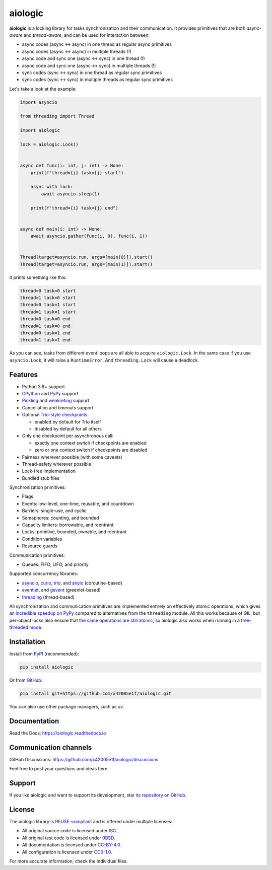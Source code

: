 ..
  SPDX-FileCopyrightText: 2024 Ilya Egorov <0x42005e1f@gmail.com>
  SPDX-License-Identifier: CC-BY-4.0

.. role:: mod(literal)
.. role:: func(literal)
.. role:: data(literal)
.. role:: const(literal)
.. role:: class(literal)
.. role:: meth(literal)
.. role:: attr(literal)
.. role:: type(literal)
.. role:: exc(literal)
.. role:: obj(literal)

========
aiologic
========

.. badges-start-marker

|pypi-dw| |pypi-impl| |pypi-pyv| |pypi-types|

.. |pypi-dw| image:: https://img.shields.io/pypi/dw/aiologic
  :target: https://pypistats.org/packages/aiologic
  :alt:
.. |pypi-impl| image:: https://img.shields.io/pypi/implementation/aiologic
  :target: #features
  :alt:
.. |pypi-pyv| image:: https://img.shields.io/pypi/pyversions/aiologic
  :target: #features
  :alt:
.. |pypi-types| image:: https://img.shields.io/pypi/types/aiologic
  :target: #features
  :alt:

.. badges-end-marker

.. description-start-marker

**aiologic** is a locking library for tasks synchronization and their
communication. It provides primitives that are both *async-aware* and
*thread-aware*, and can be used for interaction between:

- async codes (async <-> async) in one thread as regular async primitives
- async codes (async <-> async) in multiple threads (!)
- async code and sync one (async <-> sync) in one thread (!)
- async code and sync one (async <-> sync) in multiple threads (!)
- sync codes (sync <-> sync) in one thread as regular sync primitives
- sync codes (sync <-> sync) in multiple threads as regular sync primitives

Let's take a look at the example:

.. code:: python

    import asyncio

    from threading import Thread

    import aiologic

    lock = aiologic.Lock()


    async def func(i: int, j: int) -> None:
        print(f"thread={i} task={j} start")

        async with lock:
            await asyncio.sleep(1)

        print(f"thread={i} task={j} end")


    async def main(i: int) -> None:
        await asyncio.gather(func(i, 0), func(i, 1))


    Thread(target=asyncio.run, args=[main(0)]).start()
    Thread(target=asyncio.run, args=[main(1)]).start()

It prints something like this:

.. code-block::

    thread=0 task=0 start
    thread=1 task=0 start
    thread=0 task=1 start
    thread=1 task=1 start
    thread=0 task=0 end
    thread=1 task=0 end
    thread=0 task=1 end
    thread=1 task=1 end

As you can see, tasks from different event loops are all able to acquire
:class:`aiologic.Lock`. In the same case if you use :class:`asyncio.Lock`, it
will raise a :exc:`RuntimeError`. And :class:`threading.Lock` will cause a
deadlock.

.. description-end-marker

Features
========

.. features-start-marker

* Python 3.8+ support
* `CPython <https://www.python.org/>`_ and `PyPy <https://pypy.org/>`_ support
* `Pickling <https://docs.python.org/3/library/pickle.html>`_ and `weakrefing
  <https://docs.python.org/3/library/weakref.html>`_ support
* Cancellation and timeouts support
* Optional `Trio-style checkpoints <https://trio.readthedocs.io/en/stable/
  reference-core.html#checkpoints>`_:

  * enabled by default for Trio itself
  * disabled by default for all others

* Only one checkpoint per asynchronous call:

  * exactly one context switch if checkpoints are enabled
  * zero or one context switch if checkpoints are disabled

* Fairness wherever possible (with some caveats)
* Thread-safety wherever possible
* Lock-free implementation
* Bundled stub files

Synchronization primitives:

* Flags
* Events: low-level, one-time, reusable, and countdown
* Barriers: single-use, and cyclic
* Semaphores: counting, and bounded
* Capacity limiters: borrowable, and reentrant
* Locks: primitive, bounded, ownable, and reentrant
* Condition variables
* Resource guards

Communication primitives:

* Queues: FIFO, LIFO, and priority

Supported concurrency libraries:

* `asyncio <https://docs.python.org/3/library/asyncio.html>`_, `curio <https://
  curio.readthedocs.io>`_, `trio <https://trio.readthedocs.io>`_, and `anyio
  <https://anyio.readthedocs.io>`_ (coroutine-based)
* `eventlet <https://eventlet.readthedocs.io>`_, and `gevent <https://
  www.gevent.org/>`_ (greenlet-based)
* `threading <https://docs.python.org/3/library/threading.html>`_
  (thread-based)

All synchronization and communication primitives are implemented entirely on
effectively atomic operations, which gives `an incredible speedup on PyPy
<https://gist.github.com/x42005e1f/149d3994d5f7bd878def71d5404e6ea4>`_ compared
to alternatives from the :mod:`threading` module. All this works because of
GIL, but per-object locks also ensure that `the same operations are still
atomic <https://peps.python.org/pep-0703/#container-thread-safety>`_, so
aiologic also works when running in a `free-threaded mode <https://
docs.python.org/3.13/whatsnew/3.13.html#free-threaded-cpython>`_.

.. features-end-marker

Installation
============

.. installation-start-marker

Install from `PyPI <https://pypi.org/project/aiologic/>`_ (recommended):

.. code:: console

    pip install aiologic

Or from `GitHub <https://github.com/x42005e1f/aiologic>`_:

.. code:: console

    pip install git+https://github.com/x42005e1f/aiologic.git

You can also use other package managers, such as `uv <https://github.com/
astral-sh/uv>`_.

.. installation-end-marker

Documentation
=============

Read the Docs: https://aiologic.readthedocs.io

Communication channels
======================

GitHub Discussions: https://github.com/x42005e1f/aiologic/discussions

Feel free to post your questions and ideas here.

Support
=======

If you like aiologic and want to support its development, star `its repository
on GitHub <https://github.com/x42005e1f/aiologic>`_.

.. image:: https://starchart.cc/x42005e1f/aiologic.svg?variant=adaptive
  :target: https://starchart.cc/x42005e1f/aiologic

License
=======

.. license-start-marker

The aiologic library is `REUSE-compliant <https://api.reuse.software/info/
github.com/x42005e1f/aiologic>`_ and is offered under multiple licenses:

* All original source code is licensed under `ISC <https://choosealicense.com/
  licenses/isc/>`_.
* All original test code is licensed under `0BSD <https://choosealicense.com/
  licenses/0bsd/>`_.
* All documentation is licensed under `CC-BY-4.0 <https://choosealicense.com/
  licenses/cc-by-4.0/>`_.
* All configuration is licensed under `CC0-1.0 <https://choosealicense.com/
  licenses/cc0-1.0/>`_.

For more accurate information, check the individual files.

.. license-end-marker
